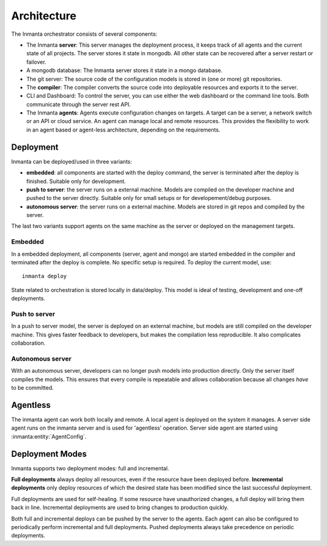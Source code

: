 Architecture
============

The Inmanta orchestrator consists of several components:

.. image:: _static/component.*
   :width: 90%
   :alt: Overview of the Inmanta platform

* The Inmanta **server**: This server manages the deployment process, it keeps track of all agents and the current state of all
  projects. The server stores it state in mongodb. All other state can be recovered after a server restart or failover.
* A mongodb database: The Inmanta server stores it state in a mongo database.
* The git server: The source code of the configuration models is stored in (one or more) git repositories.
* The **compiler**: The compiler converts the source code into deployable resources and exports it to the server.
* CLI and Dashboard: To control the server, you can use either the web dashboard or the command line tools. Both communicate
  through the server rest API.
* The Inmanta **agents**: Agents execute configuration changes on targets. A target can be a server, a network switch or an API
  or cloud service. An agent can manage local and remote resources. This provides the flexibility to work in an agent based or
  agent-less architecture, depending on the requirements.

  
Deployment
----------

Inmanta can be deployed/used in three variants:

* **embedded**: all components are started with the deploy command, the server is terminated after the deploy is finished. Suitable only for development.
* **push to server**: the server runs on a external machine. Models are compiled on the developer machine and pushed to the server directly. Suitable only for small setups or for developement/debug purposes.
* **autonomous server**: the server runs on a external machine. Models are stored in git repos and compiled by the server.

The last two variants support agents on the same machine as the server or deployed on the management targets.

Embedded
********

.. image:: _static/embedded.*
   :width: 90%
   :alt: Embedded deployment


In a embedded deployment, all components (server, agent and mongo) are started embedded in the compiler and terminated after
the deploy is complete. No specific setup is required. To deploy the current model, use::

   inmanta deploy


State related to orchestration is stored locally in data/deploy. This model is ideal of testing, development and one-off
deployments.


Push to server
**************

.. image:: _static/pushtoserver.*
   :width: 90%
   :alt: Embedded deployment

In a push to server model, the server is deployed on an external machine, but models are still compiled on the developer
machine. This gives faster feedback to developers, but makes the compilation less reproducible. It also complicates
collaboration.


Autonomous server
*****************

.. image:: _static/overview.*
   :width: 90%
   :alt: Embedded deployment

With an autonomous server, developers can no longer push models into production directly. Only the server itself compiles the
models. This ensures that every compile is repeatable and allows collaboration because all changes *have* to be committed.


Agentless
----------------------

The inmanta agent can work both locally and remote. 
A local agent is deployed on the system it manages. 
A server side agent runs on the inmanta server and is used for 'agentless' operation. 
Server side agent are started using :inmanta:entity:`AgentConfig`.


Deployment Modes
------------------

Inmanta supports two deployment modes: full and incremental.

**Full deployments** always deploy all resources, even if the resource have been deployed before. 
**Incremental deployments** only deploy resources of which the desired state has been modified since the last successful
deployment.  

Full deployments are used for self-healing. 
If some resource have unauthorized changes, a full deploy will bring them back in line.
Incremental deployments are used to bring changes to production quickly.

Both full and incremental deploys can be pushed by the server to the agents. 
Each agent can also be configured to periodically perform incremental and full deployments. 
Pushed deployments always take precedence on periodic deployments.  
    
